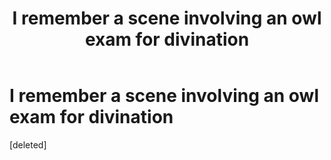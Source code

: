 #+TITLE: I remember a scene involving an owl exam for divination

* I remember a scene involving an owl exam for divination
:PROPERTIES:
:Score: 1
:DateUnix: 1609024176.0
:DateShort: 2020-Dec-27
:FlairText: What's That Fic?
:END:
[deleted]

